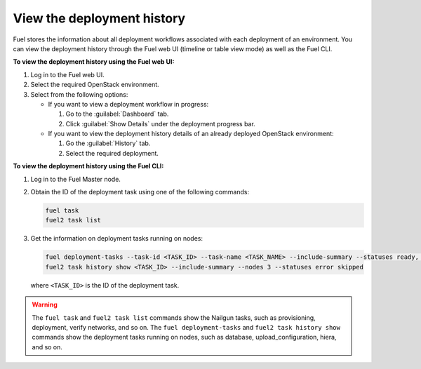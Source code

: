 .. _view_history:

===========================
View the deployment history
===========================

Fuel stores the information about all deployment workflows associated with each
deployment of an environment. You can view the deployment history through
the Fuel web UI (timeline or table view mode) as well as the Fuel CLI.

**To view the deployment history using the Fuel web UI:**

#. Log in to the Fuel web UI.
#. Select the required OpenStack environment.
#. Select from the following options:

   * If you want to view a deployment workflow in progress:

     #. Go to the :guilabel:`Dashboard` tab.
     #. Click :guilabel:`Show Details` under the deployment progress bar.

   * If you want to view the deployment history details of an already deployed
     OpenStack environment:

     #. Go the :guilabel:`History` tab.
     #. Select the required deployment.

**To view the deployment history using the Fuel CLI:**

#. Log in to the Fuel Master node.
#. Obtain the ID of the deployment task using one of the following commands:

   .. code-block:: console

      fuel task
      fuel2 task list

#. Get the information on deployment tasks running on nodes:

   .. code-block:: console

      fuel deployment-tasks --task-id <TASK_ID> --task-name <TASK_NAME> --include-summary --statuses ready, pending --nodes 1,2
      fuel2 task history show <TASK_ID> --include-summary --nodes 3 --statuses error skipped

   where ``<TASK_ID>`` is the ID of the deployment task.

.. warning:: The ``fuel task`` and ``fuel2 task list`` commands show
             the Nailgun tasks, such as provisioning, deployment,
             verify networks, and so on.
             The ``fuel deployment-tasks`` and ``fuel2 task history show``
             commands show the deployment tasks running on nodes, such as
             database, upload_configuration, hiera, and so on.